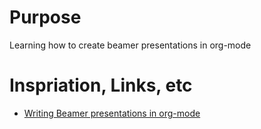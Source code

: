 * Purpose

Learning how to create beamer presentations in org-mode

* Inspriation, Links, etc

- [[https://orgmode.org/worg/exporters/beamer/tutorial.html][Writing Beamer presentations in org-mode]]
